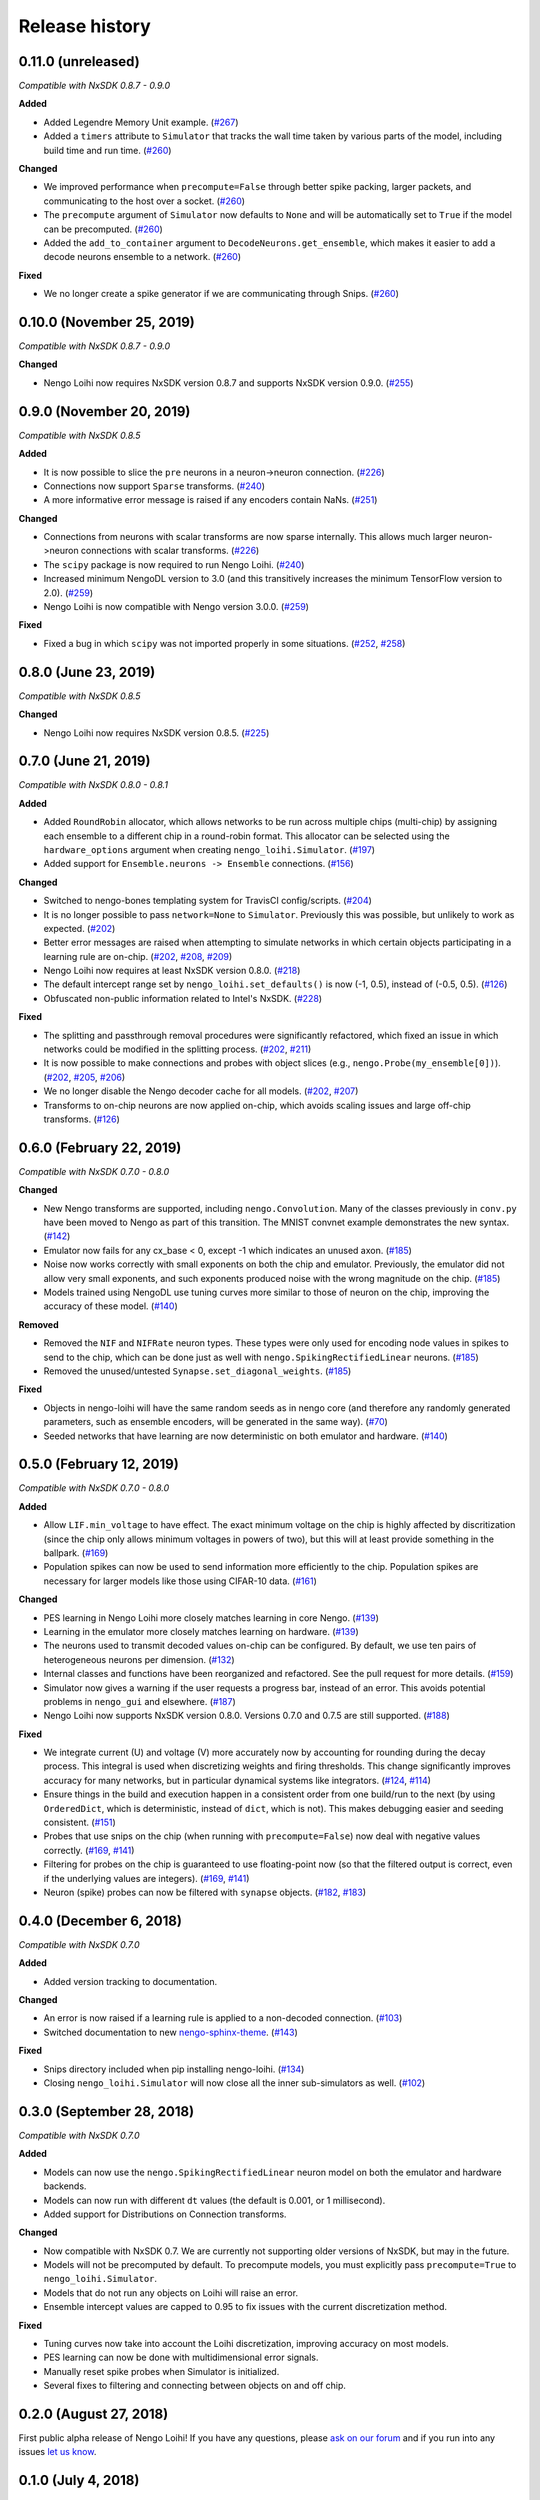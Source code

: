 ***************
Release history
***************

.. Changelog entries should follow this format:

   version (release date)
   ======================

   **section**

   - One-line description of change (link to Github issue/PR)

.. Changes should be organized in one of several sections:

   - Added
   - Changed
   - Deprecated
   - Removed
   - Fixed

0.11.0 (unreleased)
===================

*Compatible with NxSDK 0.8.7 - 0.9.0*

**Added**

- Added Legendre Memory Unit example.
  (`#267 <https://github.com/nengo/nengo-loihi/pull/267>`__)
- Added a ``timers`` attribute to ``Simulator`` that tracks the wall time
  taken by various parts of the model, including build time and run time.
  (`#260 <https://github.com/nengo/nengo-loihi/pull/260>`__)

**Changed**

- We improved performance when ``precompute=False`` through better spike packing,
  larger packets, and communicating to the host over a socket.
  (`#260 <https://github.com/nengo/nengo-loihi/pull/260>`__)
- The ``precompute`` argument of ``Simulator`` now defaults to ``None``
  and will be automatically set to ``True`` if the model can be precomputed.
  (`#260 <https://github.com/nengo/nengo-loihi/pull/260>`__)
- Added the ``add_to_container`` argument to ``DecodeNeurons.get_ensemble``,
  which makes it easier to add a decode neurons ensemble to a network.
  (`#260 <https://github.com/nengo/nengo-loihi/pull/260>`__)

**Fixed**

- We no longer create a spike generator if we are communicating through Snips.
  (`#260 <https://github.com/nengo/nengo-loihi/pull/260>`__)

0.10.0 (November 25, 2019)
==========================

*Compatible with NxSDK 0.8.7 - 0.9.0*

**Changed**

- Nengo Loihi now requires NxSDK version 0.8.7 and supports NxSDK version 0.9.0.
  (`#255 <https://github.com/nengo/nengo-loihi/pull/255>`__)

0.9.0 (November 20, 2019)
=========================

*Compatible with NxSDK 0.8.5*

**Added**

- It is now possible to slice the ``pre`` neurons in a neuron->neuron
  connection.
  (`#226 <https://github.com/nengo/nengo-loihi/pull/226>`__)
- Connections now support ``Sparse`` transforms.
  (`#240 <https://github.com/nengo/nengo-loihi/pull/240>`__)
- A more informative error message is raised if any encoders contain NaNs.
  (`#251 <https://github.com/nengo/nengo-loihi/pull/251>`__)

**Changed**

- Connections from neurons with scalar transforms are now sparse internally.
  This allows much larger neuron->neuron connections with scalar transforms.
  (`#226 <https://github.com/nengo/nengo-loihi/pull/226>`__)
- The ``scipy`` package is now required to run Nengo Loihi.
  (`#240 <https://github.com/nengo/nengo-loihi/pull/240>`__)
- Increased minimum NengoDL version to 3.0 (and this transitively increases the minimum
  TensorFlow version to 2.0).
  (`#259 <https://github.com/nengo/nengo-loihi/pull/259>`__)
- Nengo Loihi is now compatible with Nengo version 3.0.0.
  (`#259 <https://github.com/nengo/nengo-loihi/pull/259>`__)

**Fixed**

- Fixed a bug in which ``scipy`` was not imported properly in some situations.
  (`#252 <https://github.com/nengo/nengo-loihi/issues/252>`__,
  `#258 <https://github.com/nengo/nengo-loihi/pull/258>`__)

0.8.0 (June 23, 2019)
=====================

*Compatible with NxSDK 0.8.5*

**Changed**

- Nengo Loihi now requires NxSDK version 0.8.5.
  (`#225 <https://github.com/nengo/nengo-loihi/pull/225>`__)

0.7.0 (June 21, 2019)
=====================

*Compatible with NxSDK 0.8.0 - 0.8.1*

**Added**

- Added ``RoundRobin`` allocator, which allows networks to be run across
  multiple chips (multi-chip) by assigning each ensemble to a different chip
  in a round-robin format. This allocator can be selected using the
  ``hardware_options`` argument when creating ``nengo_loihi.Simulator``.
  (`#197 <https://github.com/nengo/nengo-loihi/pull/197>`__)
- Added support for ``Ensemble.neurons -> Ensemble`` connections.
  (`#156 <https://github.com/nengo/nengo-loihi/pull/156>`__)

**Changed**

- Switched to nengo-bones templating system for TravisCI config/scripts.
  (`#204 <https://github.com/nengo/nengo-loihi/pull/204>`__)
- It is no longer possible to pass ``network=None`` to ``Simulator``.
  Previously this was possible, but unlikely to work as expected.
  (`#202 <https://github.com/nengo/nengo-loihi/pull/202>`__)
- Better error messages are raised when attempting to simulate networks
  in which certain objects participating in a learning rule are on-chip.
  (`#202 <https://github.com/nengo/nengo-loihi/pull/202>`__,
  `#208 <https://github.com/nengo/nengo-loihi/issues/208>`__,
  `#209 <https://github.com/nengo/nengo-loihi/issues/209>`__)
- Nengo Loihi now requires at least NxSDK version 0.8.0.
  (`#218 <https://github.com/nengo/nengo-loihi/pull/218>`__)
- The default intercept range set by ``nengo_loihi.set_defaults()`` is now
  (-1, 0.5), instead of (-0.5, 0.5).
  (`#126 <https://github.com/nengo/nengo-loihi/pull/126>`__)
- Obfuscated non-public information related to Intel's NxSDK.
  (`#228 <https://github.com/nengo/nengo-loihi/pull/228>`__)

**Fixed**

- The splitting and passthrough removal procedures were significantly
  refactored, which fixed an issue in which networks could be modified
  in the splitting process.
  (`#202 <https://github.com/nengo/nengo-loihi/pull/202>`__,
  `#211 <https://github.com/nengo/nengo-loihi/issues/211>`__)
- It is now possible to make connections and probes with object slices
  (e.g., ``nengo.Probe(my_ensemble[0])``).
  (`#202 <https://github.com/nengo/nengo-loihi/pull/202>`__,
  `#205 <https://github.com/nengo/nengo-loihi/issues/205>`__,
  `#206 <https://github.com/nengo/nengo-loihi/issues/206>`__)
- We no longer disable the Nengo decoder cache for all models.
  (`#202 <https://github.com/nengo/nengo-loihi/pull/202>`__,
  `#207 <https://github.com/nengo/nengo-loihi/issues/207>`__)
- Transforms to on-chip neurons are now applied on-chip,
  which avoids scaling issues and large off-chip transforms.
  (`#126 <https://github.com/nengo/nengo-loihi/pull/126>`__)

0.6.0 (February 22, 2019)
=========================

*Compatible with NxSDK 0.7.0 - 0.8.0*

**Changed**

- New Nengo transforms are supported, including ``nengo.Convolution``. Many of
  the classes previously in ``conv.py`` have been moved to Nengo as part of
  this transition. The MNIST convnet example demonstrates the new syntax.
  (`#142 <https://github.com/nengo/nengo-loihi/pull/142>`__)
- Emulator now fails for any cx_base < 0, except -1 which indicates
  an unused axon.
  (`#185 <https://github.com/nengo/nengo-loihi/pull/185>`__)
- Noise now works correctly with small exponents on both the chip and
  emulator. Previously, the emulator did not allow very small exponents, and
  such exponents produced noise with the wrong magnitude on the chip.
  (`#185 <https://github.com/nengo/nengo-loihi/pull/185>`__)
- Models trained using NengoDL use tuning curves more similar to those
  of neuron on the chip, improving the accuracy of these model.
  (`#140 <https://github.com/nengo/nengo-loihi/pull/140>`__)

**Removed**

- Removed the ``NIF`` and ``NIFRate`` neuron types. These types were only used
  for encoding node values in spikes to send to the chip, which can be done
  just as well with ``nengo.SpikingRectifiedLinear`` neurons.
  (`#185 <https://github.com/nengo/nengo-loihi/pull/185>`__)
- Removed the unused/untested ``Synapse.set_diagonal_weights``.
  (`#185 <https://github.com/nengo/nengo-loihi/pull/185>`__)

**Fixed**

- Objects in nengo-loihi will have the same random seeds as in
  nengo core (and therefore any randomly generated parameters, such as
  ensemble encoders, will be generated in the same way).
  (`#70 <https://github.com/nengo/nengo-loihi/pull/70>`_)
- Seeded networks that have learning are now deterministic on both
  emulator and hardware.
  (`#140 <https://github.com/nengo/nengo-loihi/pull/140>`__)

0.5.0 (February 12, 2019)
=========================

*Compatible with NxSDK 0.7.0 - 0.8.0*

**Added**

- Allow ``LIF.min_voltage`` to have effect. The exact minimum voltage on the
  chip is highly affected by discritization (since the chip only allows
  minimum voltages in powers of two), but this will at least provide something
  in the ballpark.
  (`#169 <https://github.com/nengo/nengo-loihi/pull/169>`__)
- Population spikes can now be used to send information more efficiently
  to the chip. Population spikes are necessary for larger models
  like those using CIFAR-10 data.
  (`#161 <https://github.com/nengo/nengo-loihi/pull/161>`__)

**Changed**

- PES learning in Nengo Loihi more closely matches learning in core Nengo.
  (`#139 <https://github.com/nengo/nengo-loihi/pull/139>`__)
- Learning in the emulator more closely matches learning on hardware.
  (`#139 <https://github.com/nengo/nengo-loihi/pull/139>`__)
- The neurons used to transmit decoded values on-chip can be configured.
  By default, we use ten pairs of heterogeneous neurons per dimension.
  (`#132 <https://github.com/nengo/nengo-loihi/pull/132>`_)
- Internal classes and functions have been reorganized and refactored.
  See the pull request for more details.
  (`#159 <https://github.com/nengo/nengo-loihi/pull/159>`_)
- Simulator now gives a warning if the user requests a progress bar, instead
  of an error. This avoids potential problems in ``nengo_gui`` and elsewhere.
  (`#187 <https://github.com/nengo/nengo-loihi/pull/187>`_)
- Nengo Loihi now supports NxSDK version 0.8.0.
  Versions 0.7.0 and 0.7.5 are still supported.
  (`#188 <https://github.com/nengo/nengo-loihi/pull/188>`__)

**Fixed**

- We integrate current (U) and voltage (V) more accurately now by accounting
  for rounding during the decay process. This integral is used when
  discretizing weights and firing thresholds. This change significantly
  improves accuracy for many networks, but in particular dynamical systems
  like integrators.
  (`#124 <https://github.com/nengo/nengo-loihi/pull/124>`_,
  `#114 <https://github.com/nengo/nengo-loihi/issues/114>`_)
- Ensure things in the build and execution happen in a consistent order from
  one build/run to the next (by using ``OrderedDict``, which is deterministic,
  instead of ``dict``, which is not). This makes debugging easier and seeding
  consistent.
  (`#151 <https://github.com/nengo/nengo-loihi/pull/151>`_)
- Probes that use snips on the chip (when running with ``precompute=False``)
  now deal with negative values correctly.
  (`#169 <https://github.com/nengo/nengo-loihi/pull/124>`_,
  `#141 <https://github.com/nengo/nengo-loihi/issues/141>`_)
- Filtering for probes on the chip
  is guaranteed to use floating-point now (so that the filtered output
  is correct, even if the underlying values are integers).
  (`#169 <https://github.com/nengo/nengo-loihi/pull/124>`_,
  `#141 <https://github.com/nengo/nengo-loihi/issues/141>`_)
- Neuron (spike) probes can now be filtered with ``synapse`` objects.
  (`#182 <https://github.com/nengo/nengo-loihi/issues/182>`__,
  `#183 <https://github.com/nengo/nengo-loihi/pull/180>`__)

0.4.0 (December 6, 2018)
========================

*Compatible with NxSDK 0.7.0*

**Added**

- Added version tracking to documentation.

**Changed**

- An error is now raised if
  a learning rule is applied to a non-decoded connection.
  (`#103 <https://github.com/nengo/nengo-loihi/pull/103>`_)
- Switched documentation to new
  `nengo-sphinx-theme <https://github.com/nengo/nengo-sphinx-theme>`_.
  (`#143 <https://github.com/nengo/nengo-loihi/pull/143>`__)

**Fixed**

- Snips directory included when pip installing nengo-loihi.
  (`#134 <https://github.com/nengo/nengo-loihi/pull/134>`__)
- Closing ``nengo_loihi.Simulator`` will now close all the inner
  sub-simulators as well.
  (`#102 <https://github.com/nengo/nengo-loihi/issues/102>`_)

0.3.0 (September 28, 2018)
==========================

*Compatible with NxSDK 0.7.0*

**Added**

- Models can now use the ``nengo.SpikingRectifiedLinear`` neuron model
  on both the emulator and hardware backends.
- Models can now run with different ``dt`` values
  (the default is 0.001, or 1 millisecond).
- Added support for Distributions on Connection transforms.

**Changed**

- Now compatible with NxSDK 0.7. We are currently not supporting
  older versions of NxSDK, but may in the future.
- Models will not be precomputed by default. To precompute models,
  you must explicitly pass ``precompute=True`` to ``nengo_loihi.Simulator``.
- Models that do not run any objects on Loihi will raise an error.
- Ensemble intercept values are capped to 0.95 to fix issues with
  the current discretization method.

**Fixed**

- Tuning curves now take into account the Loihi discretization,
  improving accuracy on most models.
- PES learning can now be done with multidimensional error signals.
- Manually reset spike probes when Simulator is initialized.
- Several fixes to filtering and connecting
  between objects on and off chip.

0.2.0 (August 27, 2018)
=======================

First public alpha release of Nengo Loihi!
If you have any questions,
please `ask on our forum <https://forum.nengo.ai/c/backends/loihi>`_
and if you run into any issues
`let us know <https://github.com/nengo/nengo-loihi/issues>`_.

0.1.0 (July 4, 2018)
====================

Pre-alpha release of Nengo Loihi for testing at the
2018 Telluride neuromorphic engineering conference.
Thanks to all participants who tried out
this early version of Nengo Loihi
and provided feedback.
